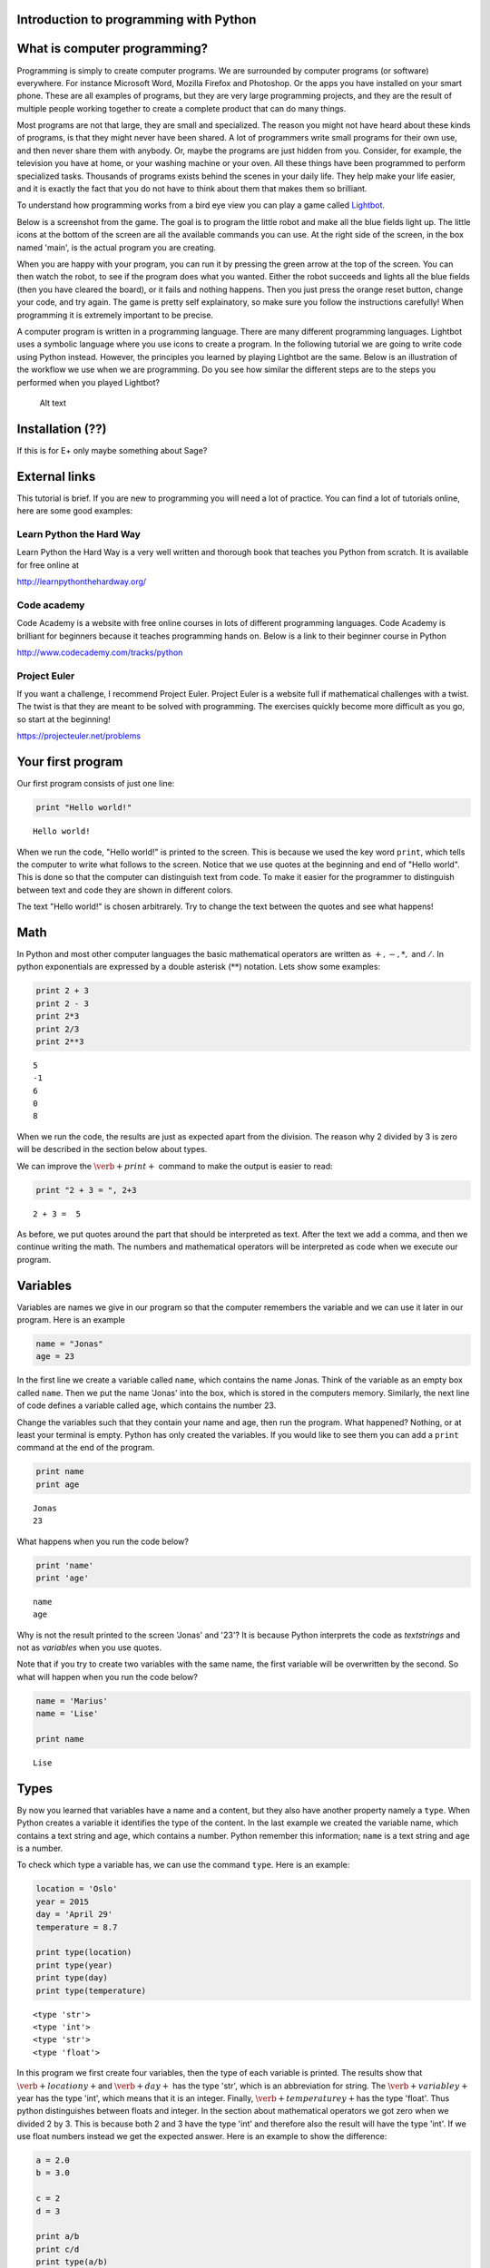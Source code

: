 
Introduction to programming with Python
=======================================

What is computer programming?
=============================

Programming is simply to create computer programs. We are surrounded by
computer programs (or software) everywhere. For instance Microsoft Word,
Mozilla Firefox and Photoshop. Or the apps you have installed on your
smart phone. These are all examples of programs, but they are very large
programming projects, and they are the result of multiple people working
together to create a complete product that can do many things.

Most programs are not that large, they are small and specialized. The
reason you might not have heard about these kinds of programs, is that
they might never have been shared. A lot of programmers write small
programs for their own use, and then never share them with anybody. Or,
maybe the programs are just hidden from you. Consider, for example, the
television you have at home, or your washing machine or your oven. All
these things have been programmed to perform specialized tasks.
Thousands of programs exists behind the scenes in your daily life. They
help make your life easier, and it is exactly the fact that you do not
have to think about them that makes them so brilliant.

To understand how programming works from a bird eye view you can play a
game called `Lightbot <http://lightbot.com/hocflash.html>`__.

Below is a screenshot from the game. The goal is to program the little
robot and make all the blue fields light up. The little icons at the
bottom of the screen are all the available commands you can use. At the
right side of the screen, in the box named 'main', is the actual program
you are creating.

When you are happy with your program, you can run it by pressing the
green arrow at the top of the screen. You can then watch the robot, to
see if the program does what you wanted. Either the robot succeeds and
lights all the blue fields (then you have cleared the board), or it
fails and nothing happens. Then you just press the orange reset button,
change your code, and try again. The game is pretty self explainatory,
so make sure you follow the instructions carefully! When programming it
is extremely important to be precise.

A computer program is written in a programming language. There are many
different programming languages. Lightbot uses a symbolic language where
you use icons to create a program. In the following tutorial we are
going to write code using Python instead. However, the principles you
learned by playing Lightbot are the same. Below is an illustration of
the workflow we use when we are programming. Do you see how similar the
different steps are to the steps you performed when you played Lightbot?

.. figure:: programmering_en.svg
   :alt: Alt text

   Alt text

Installation (??)
=================

If this is for E+ only maybe something about Sage?

External links
==============

This tutorial is brief. If you are new to programming you will need a
lot of practice. You can find a lot of tutorials online, here are some
good examples:

Learn Python the Hard Way
-------------------------

Learn Python the Hard Way is a very well written and thorough book that
teaches you Python from scratch. It is available for free online at

http://learnpythonthehardway.org/

Code academy
------------

Code Academy is a website with free online courses in lots of different
programming languages. Code Academy is brilliant for beginners because
it teaches programming hands on. Below is a link to their beginner
course in Python

http://www.codecademy.com/tracks/python

Project Euler
-------------

If you want a challenge, I recommend Project Euler. Project Euler is a
website full if mathematical challenges with a twist. The twist is that
they are meant to be solved with programming. The exercises quickly
become more difficult as you go, so start at the beginning!

https://projecteuler.net/problems

Your first program
==================

Our first program consists of just one line:

.. code:: python

    print "Hello world!"

.. parsed-literal::

    Hello world!
    

When we run the code, "Hello world!" is printed to the screen. This is
because we used the key word :math:`\texttt{print}`, which tells the
computer to write what follows to the screen. Notice that we use quotes
at the beginning and end of "Hello world". This is done so that the
computer can distinguish text from code. To make it easier for the
programmer to distinguish between text and code they are shown in
different colors.

The text "Hello world!" is chosen arbitrarely. Try to change the text
between the quotes and see what happens!

Math
====

In Python and most other computer languages the basic mathematical
operators are written as :math:`+, -, *,` and :math:`/`. In python
exponentials are expressed by a double asterisk (:math:`*`\ :math:`*`)
notation. Lets show some examples:

.. code:: python

    print 2 + 3
    print 2 - 3
    print 2*3
    print 2/3
    print 2**3

.. parsed-literal::

    5
    -1
    6
    0
    8
    

When we run the code, the results are just as expected apart from the
division. The reason why 2 divided by 3 is zero will be described in the
section below about types.

We can improve the :math:`\verb+print+` command to make the output is
easier to read:

.. code:: python

    print "2 + 3 = ", 2+3

.. parsed-literal::

    2 + 3 =  5
    

As before, we put quotes around the part that should be interpreted as
text. After the text we add a comma, and then we continue writing the
math. The numbers and mathematical operators will be interpreted as code
when we execute our program.

Variables
=========

Variables are names we give in our program so that the computer
remembers the variable and we can use it later in our program. Here is
an example

.. code:: python

    name = "Jonas"
    age = 23
In the first line we create a variable called :math:`\texttt{name}`,
which contains the name Jonas. Think of the variable as an empty box
called :math:`\texttt{name}`. Then we put the name 'Jonas' into the box,
which is stored in the computers memory. Similarly, the next line of
code defines a variable called :math:`\texttt{age}`, which contains the
number 23.

Change the variables such that they contain your name and age, then run
the program. What happened? Nothing, or at least your terminal is empty.
Python has only created the variables. If you would like to see them you
can add a :math:`\texttt{print}` command at the end of the program.

.. code:: python

    print name
    print age

.. parsed-literal::

    Jonas
    23
    

What happens when you run the code below?

.. code:: python

    print 'name'
    print 'age'

.. parsed-literal::

    name
    age
    

Why is not the result printed to the screen 'Jonas' and '23'? It is
because Python interprets the code as *textstrings* and not as
*variables* when you use quotes.

Note that if you try to create two variables with the same name, the
first variable will be overwritten by the second. So what will happen
when you run the code below?

.. code:: python

    name = 'Marius'
    name = 'Lise'
    
    print name

.. parsed-literal::

    Lise
    

Types
=====

By now you learned that variables have a name and a content, but they
also have another property namely a :math:`\texttt{type}`. When Python
creates a variable it identifies the type of the content. In the last
example we created the variable name, which contains a text string and
age, which contains a number. Python remember this information;
:math:`\texttt{name}` is a text string and :math:`\texttt{age}` is a
number.

To check which type a variable has, we can use the command
:math:`\texttt{type}`. Here is an example:

.. code:: python

    location = 'Oslo'
    year = 2015
    day = 'April 29'
    temperature = 8.7
    
    print type(location)
    print type(year)
    print type(day)
    print type(temperature)

.. parsed-literal::

    <type 'str'>
    <type 'int'>
    <type 'str'>
    <type 'float'>
    

In this program we first create four variables, then the type of each
variable is printed. The results show that :math:`\verb+locationy+`\ and
:math:`\verb+day+` has the type 'str', which is an abbreviation for
string. The :math:`\verb+variabley+`\ year has the type 'int', which
means that it is an integer. Finally, :math:`\verb+temperaturey+`\ has
the type 'float'. Thus python distinguishes between floats and integer.
In the section about mathematical operators we got zero when we divided
2 by 3. This is because both 2 and 3 have the type 'int' and therefore
also the result will have the type 'int'. If we use float numbers
instead we get the expected answer. Here is an example to show the
difference:

.. code:: python

    a = 2.0
    b = 3.0
    
    c = 2
    d = 3
    
    print a/b
    print c/d
    print type(a/b)
    print type(c/d)
    print type(b/c)

.. parsed-literal::

    0.666666666667
    0
    <type 'float'>
    <type 'int'>
    <type 'float'>
    

In the last line we divide a float by an integer. Note that the result
has the type :math:`\mathit{float}`.

Lists
=====

Until now you have learned that variables has a name, a content, and a
type. Now it is time to introduce a different type of variables:
*lists*. What if we want our program to remember the names of all the
students in a class. We can create one variable for each student, or we
can create one variable containing all the students. The latter is
called a list and here is an example:

.. code:: python

    students = ['Jake', 'John', 'Mary', 'Lucy', 'Alexander']
Here we have used square brackets to define a list, and within the
brackets we have written 5 names separated by a comma. Furthermore,
every name is defined as a string. When you have defined a list you can
print it and check the type:

.. code:: python

    print students
    print type(students)

.. parsed-literal::

    ['Jake', 'John', 'Mary', 'Lucy', 'Alexander']
    <type 'list'>
    

You can also check how many elements there is in your list by typing

.. code:: python

    print len(students)

.. parsed-literal::

    5
    

The list :math:`\texttt{students}` contained text, but in general the
elements in a list can be of any type. Here is a list with numbers:

.. code:: python

    some_numbers = [2, 5.0, 6, 8, 200, 436]
And here we have a mixture of strings and numbers

.. code:: python

    mixed_list = ["some text", 2, 2.3, 9, "more text"]
You can even put a list inside another list

.. code:: python

    lists_in_lists = [[0,1,2], ["Mary", "Lucy", "Jake"]]
After we have defined a list such as students

.. code:: python

    students = ['Jake', 'John', 'Mary', 'Lucy', 'Alexander']
we can access the elements in the list through the index of every
element:

.. code:: python

    print students[0]
    print students[3]

.. parsed-literal::

    Jake
    Lucy
    

Here :math:`\texttt{students[0]}` means the first element in the list,
which is 'Jake', while :math:`\texttt{students[3]}` is the 4th element
in the list, which is 'Lucy'. Note that Python starts counting at zero!
This might seem strange, but it is just a definition we have to get used
to.

If we want to, we can also change the elements within the list. If it
turns out that we made a mistake and 'Alexander' should be 'Alex', we
can overwrite the 5th element in the list as follows

.. code:: python

    students[4] = 'Alex'
    print students

.. parsed-literal::

    ['Jake', 'John', 'Mary', 'Lucy', 'Alex']
    

When we print the list we see that the last element has changed, just as
we wanted.

It is also possible to add elements to the list. For instance if we
forgot one of the students in the class, you can add her by typing

.. code:: python

    students.append('Karen')
    print students

.. parsed-literal::

    ['Jake', 'John', 'Mary', 'Lucy', 'Alex', 'Karen']
    

When we add items to a list they always appear at the end.

In some cases it makes sense to create an empty list and then add
elements afterwards. Here is a list that is initially empty and then
filled with numbers

.. code:: python

    growing_list = []
    growing_list.append(1)
    growing_list.append(2)
    growing_list.append(3)
    print growing_list

.. parsed-literal::

    [1, 2, 3]
    

Error messages
==============

Now that you have written some Python code for the first time, it is
possible you have encountered some errors. If not, you will probably see
some errors soon. So let us look at some error messages and try to
interpret them. When you are programming, you will do lots of mistakes,
and it is important to be able to understand what went wrong.
Interpreting your error messages might be the best way to become good at
programming.

As an example, let us write a print command with an error on purpose.

.. code:: python

    prnt "Hello, World!"

::


      File "<ipython-input-2-ee0577b4928c>", line 1
        prnt "Hello, World!"
                           ^
    SyntaxError: invalid syntax
    


As you can see, you got an error message. The last line of the message
is always the most important line, and in this case it says
:math:`\verb+SyntaxError: invalid syntax+`. This means that the error we
made is a syntax error, which means that Python did not understand what
we wrote. We have written something that does not make sense. In this
example the :math:`\verb+print+` command has a spelling error and Python
does not recognize it.

at the first line, Python attempts to let us know where the error is. It
says 'line 1' at the top, which means the error is at line 1 in our
program. In the example this is obvious, but in a program with several
hundred lines, it is definitely useful to know which line has an error.

Let us try another error

.. code:: python

    location = "Oslo"
    print place

::


    ---------------------------------------------------------------------------

    NameError                                 Traceback (most recent call last)

    <ipython-input-3-ce2268faccfb> in <module>()
          1 location = "Oslo"
    ----> 2 print place
    

    NameError: name 'place' is not defined


You did not get a syntax error this time, because Python understands
what you want to say, and you have written correct Python code. Now you
get a :math:`\verb+NameError+` instead. You get a
:math:`\verb+NameError+` because you first declare the variable
:math:`\verb+location+`, and then you attempt to print the variable
:math:`\verb+place+`. But there is no variable named
:math:`\verb+place+`, and so you get a name error – the program attempts
to use a variable that does not exist.

Let us look at one last error

.. code:: python

    students = ["John", "Jake", "Mary", "Marcus"]
    print students[4]

::


    ---------------------------------------------------------------------------

    IndexError                                Traceback (most recent call last)

    <ipython-input-4-da48a51fda53> in <module>()
          1 students = ["John", "Jake", "Mary", "Marcus"]
    ----> 2 print students[4]
    

    IndexError: list index out of range


We got an :math:`\verb+IndexError+`, and it says 'list index out of
range'. The goal of the print command is to print the fourth name in the
list, Marcus. But, we have forgotten that Python starts to count on 0,
so Marcus has the index 3!. This means that we have attempted to access
a part of the list which does not exist, and therefore we get an 'index
out of range' error.

More about printing
===================

So far you have seen how to print both text strings and variables. Now,
we will look at how to combine them. Consider the following program

.. code:: python

    name = "Silje"
    print "Hello", name, "! How are you today?"

.. parsed-literal::

    Hello Silje ! How are you today?
    

In this example we use the print command to print 3 tings consecutively.
Observe that everything we print appears on the same line. This is
because they all belong to the same print command.

If you look closer at the output, you can see that Python have created a
space between each of the things we print. It looks a bit odd that there
is a space between 'Silje' and '!', so let us use another way to combine
a message with a variable.

.. code:: python

    name = "Silje"
    print "Hello %s! How are you today?" % name

.. parsed-literal::

    Hello Silje! How are you today?
    

Now we got the output to look like we wanted! But what exactly is
happening here? We can tell that we want to print a string, but inside
the string it says :math:`\verb+%s+`. When we write :math:`\verb+%s+`
inside a string, we create sort of a 'hole' in the string, which we can
later fill with a variable. We write :math:`\verb+% name+` behind the
string because name is the variable that we want to fill the hole with.
We write :math:`\verb+%s+` because s is short for string, and the
variable we fill with is a string. We can create as many 'holes' in a
string as we want, and we can even use other variables of other types to
fill them.

.. code:: python

    name = "Silje"
    age = 18
    location = "Drammen"
    
    print "My name is %s, I am %i years old and I was born in %s." % (name, age, location)

.. parsed-literal::

    My name is Silje, I am 18 years old and I was born in Drammen.
    

In this example, there are three 'holes' in the message. Two strings,
marked with :math:`\verb+%s+`, and one integer, marked with
:math:`\verb+%i+`. Behind the string we have listed the variables we
want to include in the message. Notice that we have wrapped the
variables in parentheses, and we list them in the order we want them to
appear.

Programs that interacts with the user
=====================================

So far we have created programs that just do something simple and then
terminates by themself. But most programs you know from real life are
created to interact with the user in some way. So, let us ask the user a
series of questions. We can do this with the command
:math:`\verb+raw_input+`. Here is an example:

.. code:: python

    weather = raw_input('Hi! How is the weather today?')
    print "The weather seems to be %s today!" % weather

.. parsed-literal::

    Hi! How is the weather today?good
    The weather seems to be good today!
    

When Python executes this line, the question inside the parentheses is
printed to the terminal, and then the program waits for the person who
ran the program to give an answer.

Try to give the program an answer and press enter to continue the
program. Your answer is stored in the variable :math:`\verb+weather+`.
After you have pushed enter, the program continues. In this case, it
prints a message that includes your answer.

Structuring your code
=====================

One thing to remember when you are coding, is that you should structure
your code to make it as organized as possible. Everything you write
should be easy to read for other people. Code is meant to be understood
by computers, but it is also important that humans understand what the
code does. This is a popular quote among programmers:

    Programs must be written for people to read, and only incidentally
    for machines to execute.

Even if you are certain that you will never share your code with anyone,
you should try to make it understandable and organized. One reason is
that you make it easier for yourself to find and fix bugs in your code.
Another reason is that it becomes a lot easier to go back to your code
later to make changes or to add more features.

So it is a good idea to structure your code and make it easy to read,
but how do you do that? Let us take a look.

Comments
--------

The first thing you can to is to write comments in your code. Comments
are parts of your program that Python does not interpret as code, and
that does not affect your program in any way. The only thing comments
do, is to explain to the reader what is happening. You can use the
**#**-symbol to write comments. Everything on the line behind a # will
be interpreted as a comment. Let us explore some examples

.. code:: python

    # Ask the user for his or her name
    name = raw_input("Hi there, what's your name?")
    
    # Greet the user with a nice message
    print "Nice to meet you %s, I hope you have a great day!" % name

.. parsed-literal::

    Hi there, what's your name?test 
    Nice to meet you test , I hope you have a great day!
    

When you run this program, it does exactly the same as it would have
done without any comments, but the comments helps the reader understand
what is happening.

Another usual place to put comments, is at the beginning of a function
to explain what the function does.

.. code:: python

    def Fahrenheit2Celsius(F):
    	# Converts a temperature from degrees Fahrenheit to degrees Celsius
    	C = (5./9)*(F - 32)
    	return C
If you want a comment to take up multiple lines, you can wrap it in
triple quotation marks ("""). A good use of this is at the beginning of
your program, to explain what your program does.

.. code:: python

    """This is a comment 
    that covers 
    three lines in total"""



.. parsed-literal::

    'This is a comment \nthat covers \nthree lines in total'



Whitespace
==========

Another important part of a programs structure, is what we call
whitespace. Whitespace is simply explained everything we can see, which
means spaces, indentation and empty lines. There are some places inside
the code where you can add extra space, and some places you cant. If you
learn where it is okay to add some 'empty space', your program will look
nicer and more readable.

You can for example always add empty lines in a program. Python ignores
empty lines. By creating some space for your program to 'breathe', you
make your code a lot more readable. Consider the following programs:

.. code:: python

    from math import sqrt
    number=raw_input("Please give me a number!")
    root=sqrt(float(number))
    print "The square root of your number is %d" % root

.. parsed-literal::

    Please give me a number!9
    The square root of your number is 3
    

.. code:: python

    from math import sqrt
    
    number = raw_input("Please give me a number!")
    root = sqrt(float(number))
    
    print "The square root of your number is %d" % root

.. parsed-literal::

    Please give me a number!8
    The square root of your number is 2
    

These two programs use exactly the same code, I have just added some
extra spaces and empty lines to the same program. At least for me, the
second program is a lot easier to read and understand than the first.
For programs with several hundred lines of code, a bit of space like
this can make a huge difference in readability.

Random
======

A lot of computer programs have random elements built in. Games are a
good example, but randomness is also important for computer security and
is often used in scientific simulations. You will now learn how to
create random events in your program.

We will use the Python library :math:`\verb+random+` to get the
functions we need. You can import simple functions from the library with
import. So if you, for example, want to use the function
:math:`\verb+randint+` (we will look at exactly what
:math:`\verb+randint+` does in a moment) from the library
:math:`\verb+random+`, you can write

.. code:: python

    from random import randint
If you plan to use a lot of different functions from a library, you can
instead write

.. code:: python

    from random import *
The star means that we import all functions from a library.

Rolling dice
============

Let us see what the function :math:`\verb+randint+` actually does. The
name is short for random integer, and it returns exactly that, a random
integer. The function takes two arguments, :math:`a` and :math:`b` (they
are both integers), and returns an integer between :math:`a` and
:math:`b` (including :math:`a` and :math:`b`). Here is a simple program
that rolls a common six sided die

.. code:: python

    from random import randint
    
    # Rolling a die
    result = randint(1,6)
    print result

.. parsed-literal::

    4
    

When the program runs, :math:`\verb+randint+` returns a number between 1
and 6, and we print the result. If you run the program multiple times,
you will see that the result is random each time.

We can, of course, give different arguments to :math:`\verb+randint+` to
simulate lots of different 'dice'

.. code:: python

    from random import randint
    
    # 20-sided die
    print randint(1,20)
    
    # Coin-flip
    print randint(0,1)
    
    # Two six-sided dice
    print randint(1,6) + randint(1,6)

.. parsed-literal::

    5
    0
    5
    

In this program, we use :math:`\verb+randint+` in three different ways.

Some other functions from random are created to be used with lists.
Shuffle, for example, shuffles the elements in a list.

.. code:: python

    from random import shuffle
    
    numbers = [1, 2, 3, 4, 5]
    shuffle(numbers)
    
    print numbers

.. parsed-literal::

    [5, 2, 4, 1, 3]
    

The function :math:`\verb+choice+` draws a random element from a list.
As an example we can use :math:`\verb+choice+` to simulate a lottery.

.. code:: python

    from random import choice
    
    students = ["Lisa", "Marcus", "Jake", "Mary", "Molly", "Blake", "Kane"]
    winner = choice(students)
    
    print winner

.. parsed-literal::

    Jake
    

Example: deck of cards.
=======================

Let us look at how we can use lists and shuffle to create a deck of
cards, and then manipulate and use the deck. Let us represent each card
in a deck of cards by a string of two letters, where the first letter is
the suit and the second is the symbol. For example six of spade becomes
's6' and queen of clubs becomes 'cQ'.

.. code:: python

    from random import shuffle
    
    # Define our complete deck of cards
    deck=[
    's1', 'c1', 'd1', 'h1', 's2', 'c2', 'd2', 'h2', 's3', 'c3', 'd3', 'h3', 's4',
    'c4', 'd4', 'h4', 's5', 'c5', 'd5', 'h5', 's6', 'c6', 'd6', 'h6', 's7', 'c7',
    'd7', 'h7', 's8', 'c8', 'd8', 'h8', 's9', 'c9', 'd9', 'h9', 'sT', 'cT', 'dT', 
    'hT', 'sJ', 'cJ', 'dJ', 'hJ', 'sQ', 'cQ', 'dQ', 'hQ', 'sK', 'cK', 'dK', 'hK']
    
    # Randomize the order of the cards
    shuffle(deck)
    print deck

.. parsed-literal::

    ['s2', 'hT', 'sJ', 's7', 's6', 'c4', 'h8', 'c9', 'dT', 'dQ', 'h2', 'h1', 'd9', 's1', 'cQ', 'c1', 'd6', 'd2', 'sK', 'hJ', 'c2', 'dK', 'h4', 'c8', 'sT', 's3', 'cT', 'c6', 's4', 's8', 'd1', 'h7', 'cK', 'd4', 'd3', 's9', 's5', 'h9', 'd5', 'sQ', 'cJ', 'd8', 'c5', 'dJ', 'd7', 'h3', 'hQ', 'hK', 'h6', 'h5', 'c3', 'c7']
    

By processing this list, we can shuffle the cards, add cards, distribute
cards to players, etc. This means that we have taken the first step
towards creating a card game!

Here we had to write out the entire deck manually, but soon we will look
at commands that makes it possible to save some work and have the deck
generate it self.

Let me show you some quick ways to manipulate the deck. If you have a
list, you can use :math:`\verb+.pop()+` to remove the last element in
the list. This represents drawing a card from the deck.

.. code:: python

    print len(deck)
    print deck.pop()
    print len(deck)

.. parsed-literal::

    52
    c7
    51
    

To begin with, the variable deck contains all 52 cards in a random
order. Then we draw the last card, print it to the screen and observe
that we now have only 51 cards. This is because :math:`\verb+pop+`
actually removes the card from the list, just like when you draw a card
from a deck. Let us draw a hand of 5 cards. We will use another list to
represent the hand.

.. code:: python

    # Make an empty list for our hand, so we have somewhere to put our cards
    hand = []
    
    # Draw 5 cards from the deck and put them into our hand
    hand.append(deck.pop())
    hand.append(deck.pop())
    hand.append(deck.pop())
    hand.append(deck.pop())
    hand.append(deck.pop())
    
    # Look at our hand
    print hand

.. parsed-literal::

    ['d5', 'hJ', 'c6', 'sK', 'sJ']
    

Again, there are several ways to make this code better and more elegant,
but this shows how we can begin to create a game from scratch on the
computer.

For Loops
=========

A loop is a piece of code which repeat itself. If we want our program to
perform the same task many times in a row we need a loop. There are to
types of loops, namely :math:`\texttt{for}`-loops and
:math:`\texttt{while}`-loops. To begin with, we are only considering
:math:`\texttt{for}`-loops.

A for-loop repeats a piece of code for every element in a list. Again we
use the list with students. Now we want to print the names and how many
characters each name has:

.. code:: python

    students = ["Mary", "James", "Siri" , "Alexander", "Elizabeth"]
    
    for name in students:
        print "The name", name, "has", len(name), "characters" 

.. parsed-literal::

    The name Mary has 4 characters
    The name James has 5 characters
    The name Siri has 4 characters
    The name Alexander has 9 characters
    The name Elizabeth has 9 characters
    

The code is executed for every name in the list, i.e., since the list
has 5 elements the code is exectuted 5 times.

.. figure:: figs\for_loop.svg
   :alt: for loop diagram

   for loop diagram

The first line :math:`\texttt{for name in students:}` creates a loop
over all elements in the list :math:`\texttt{students}`. In each pass of
the loop, the variable :math:`\texttt{name}` refers to an element in the
list, starting with :math:`\texttt{students[0]}`, proceeding with
:math:`\texttt{students[1]}`, :math:`\texttt{students[2]}`, and so on
until we reach the last element in the list.

The :math:`\texttt{for}` loop specification ends with a colon, and after
the colon comes a block of statements that does something useful with
current element. Note that the block must be intended, this is an
important feature in Python. This might be difficult to remember, but
you will get used to it.

Here is antother example where we are adding the number from 1 to 10:

.. code:: python

    s = 0
    for i in [1,2,3,4,5,6,7,8,9,10]:
        s += i
    
    print s

.. parsed-literal::

    55
    

If we want to loop over the numbers 1 to 1000 instead it will take long
to write down the list of numbers. Fortunately, there is a function
called :math:`\texttt{range}` in Python, which can do this job for you.
Range takes two arguments (:math:`\texttt{range(start, stop)}`) and
returns a list of numbers (integers) from start to stop. Here is to
examples:

.. code:: python

    print range(1, 10)
    print range(2,8)

.. parsed-literal::

    [1, 2, 3, 4, 5, 6, 7, 8, 9]
    [2, 3, 4, 5, 6, 7]
    

Note that the last number is not included! We may also add a third
argument, this argument tells us how large the step between the numbers
should be. Here is a few examples:

.. code:: python

    print range(1, 10, 1)
    print range(1, 10, 2)
    print range(1, 10, 3)

.. parsed-literal::

    [1, 2, 3, 4, 5, 6, 7, 8, 9]
    [1, 3, 5, 7, 9]
    [1, 4, 7]
    

:math:`\texttt{range}` is very useful in our :math:`\texttt{for}` loop

.. code:: python

    s = 0
    for i in range(1, 1000,1):
        s += i
    print s

.. parsed-literal::

    499500
    

If/Else
=======

Sometimes you want your program to do different things based on a
*condition*. For example, what if we want to print out a special message
if a number equals 0. To do this, we need something known as an
:math:`\verb+if+` test. Let us look at an example:

.. code:: python

    number = 1
    
    if number == 0:
    	print "The number equals zero!"
    else:
    	print "The number does not equal zero!"
Try to change the number to 0, and see if the message you get changes.

Notice that we use double equal signs, ':math:`\verb+==+`\ '. this is
because we already use a single ':math:`\verb+=+`\ ' to assign
variables, so :math:`\verb+number = 0+` assigns the value 0 to the
variable :math:`\verb+number+`.

As you can tell the basic structure of an if/else test is as follows:

.. code:: python

    if condition:
    	do some things
    else:
    	do some other things
You do not always need an :math:`\verb+else+` block, maybe you just want
to write a message if the number equals 0, and do nothing otherwise.

.. code:: python

    if number == 0:
    	print "The number equals zero!"
You can use if tests to check other things than equality. Some other
useful operators are greater-than (:math:`\verb+>+`), less-than
(:math:`\verb+<+`), greater-than-equal (:math:`\verb+>=+`), and
less-than-equal (:math:`\verb+<=+`). To see if something is
:math:`\verb+True+` or :math:`\verb+False+`, you can simply print the
condition to the screen

.. figure:: figs\if_else.svg
   :alt: if else diagrams

   if else diagrams

.. code:: python

    print 7 > 5
    print 7 >= 7
    print 7 < 5
    print 7 <= 5

.. parsed-literal::

    True
    True
    False
    False
    

Play around, try various combinations, and guess the result!

You can add more conditions with the :math:`\verb+elif+` command

.. code:: python

    number = -1
    if number == 0:
    	print "The number equals zero!"
    elif number > 0:
    	print "The number is positive"
    else:
    	print "The number is negative"

.. parsed-literal::

    The number is negative
    

:math:`\verb+elif+` is short for *else if* and you can have as many
:math:`\verb+elif+` blocks as you want between the :math:`\verb+if+`
block and the :math:`\verb+else+` block. Try to run the above program
with different values for :math:`\verb+number+` and see which messages
you get.

While loops
===========

A :math:`\verb+while+` loop is similar to an :math:`\verb+if+` test
because it also checks a condition. The difference between the two is
that a :math:`\verb+while+` loop will repeat everything in the block
over and over again as long as the condition remains true

.. figure:: figs\while_loop.svg
   :alt: while loop

   while loop

Let us look at an example that shows the difference between
:math:`\verb+if+` and :math:`\verb+while+`. We will create a tiny game
where you roll a die. If you get six, you win. If not, you loose. First
we will create this game with an :math:`\verb+if+` test

.. code:: python

    from random import randint
    
    # Roll a die
    result = randint(1,6)
    if result != 6:
    	print "You rolled a %i, no prize for you this time." % result
    else:
    	print "You rolled a six! Great job!"

.. parsed-literal::

    You rolled a 2, no prize for you this time.
    

When the program runs, we draw a random number between 1 and 6. Then, we
use an :math:`\verb+if+` test to react to the result. If the result is
between 1 and 5, we print the message inside the :math:`\verb+if+`
block. And if the result is 6, we print the message in the
:math:`\verb+else+` block. Each time the program runs, a new random
result will be drawn, but no matter what happens, the die will only be
rolled once, and only one message will print to the screen.

Now, let us create the game with a :math:`\verb+while+`-loop instead.

.. code:: python

    from random import randint
    
    # Roll a die
    result = randint(1,6)
    
    while result != 6:
    	print "You rolled a %i, no prize for you this time." % result
    	result = randint(1,6)
    
    print "You rolled a six! Great job!"

.. parsed-literal::

    You rolled a 3, no prize for you this time.
    You rolled a 3, no prize for you this time.
    You rolled a six! Great job!
    

When this program runs, a random number is drawn, just like before. But
if the number is 6, then the condition :math:`\verb+result != 6+` is
false. This means that we skip all the code inside the loop. Then the
program jumps straight to the last line in the code, which prints out
the success message.

If we instead roll between 1 and 5, then the condition is true. This
means that the code inside the loop will run and print the loser message
before *rolling the die again*. After the code inside the loop has run,
the condition is checked again. If we now rolled between 1 and 5, then
the condition is true again and the loop runs one more time. This
continues until we finally roll a 6 and win. Here is one result I got
from running the program.

.. math::

   \texttt{ You rolled a 1, no prize for you this time. } \\
   \texttt{ You rolled a 4, no prize for you this time. } \\
   \texttt{ You rolled a 5, no prize for you this time. } \\
   \texttt{ You rolled a 5, no prize for you this time. } \\
   \texttt{ You rolled a six! Great job! }

As you can see, I first rolled 1, then 4, then 5, then 5 again and
finally 6. Observe that with the :math:`\verb+while+` test we do not
know how many times we will roll the die, but with the :math:`\verb+if+`
test we rolled the die just once every time.

Let us take a look at another example. This time we will find the number
of times we have to double a number before it becomes greater that 1
million

.. code:: python

    i = 0 # number of doublings
    n = 1 
    
    while n < 1000000:
    	i = i + 1
    	n = n*2
    	print "After %i doublings, the number is: %i" % (i, n)

.. parsed-literal::

    After 1 doublings, the number is: 2
    After 2 doublings, the number is: 4
    After 3 doublings, the number is: 8
    After 4 doublings, the number is: 16
    After 5 doublings, the number is: 32
    After 6 doublings, the number is: 64
    After 7 doublings, the number is: 128
    After 8 doublings, the number is: 256
    After 9 doublings, the number is: 512
    After 10 doublings, the number is: 1024
    After 11 doublings, the number is: 2048
    After 12 doublings, the number is: 4096
    After 13 doublings, the number is: 8192
    After 14 doublings, the number is: 16384
    After 15 doublings, the number is: 32768
    After 16 doublings, the number is: 65536
    After 17 doublings, the number is: 131072
    After 18 doublings, the number is: 262144
    After 19 doublings, the number is: 524288
    After 20 doublings, the number is: 1048576
    

The while loop runs until the number :math:`n` becomes greater than 1
million, and n doubles with each iteration. At the same time, we
increase :math:`\verb+i+` by one at every iteration of the loop, which
allows us to print to the screen how many times the loop has repeated.

Infinite loops
==============

with a :math:`\verb+while+` loop it is simple to create an infinite
loop. Consider the following example **(Do not run this)**

.. code:: python

    from random import randint
    
    result = randint(1,6)
    
    while result != 6:
    	print result
The idea is that we roll a die until we get 6. The problem is that we
forgot to re-roll the die inside the loop! If you run this program like
this, and you roll for example 3, then the program will keep printing
the result over and over again for ever. Because the die is never
re-rolled, the condition will always be true and the program will never
escape the loop.

If you create a program like this by accident and run it, you have to
terminate it your self. Exactly how you do that depends on which
platform and which tools you use, but it is often quite cumbersome. So
be careful and try not to create infinite loops!

Functions
=========

You may be used to the word 'functions' from mathematics. We will now
examine how we can define a function in python. In programming, the
concept of functions is somewhat broader than in mathematics, but we
will soon see that they have a lot in common.

The simplest way to think about a function is to look at it like a
machine that takes some input, like a number, and returns some output
based on the input.

.. figure:: figs\function_blackbox.svg
   :alt: function blackbox

   function blackbox

If we for example consider the following mathematical function:

.. math:: f(x) = x^2 + 3x + 1.

Then for each value of :math:`x` (the input),  we can find the resulting
value of :math:`f(x)` (the output). So you can view the function
:math:`f`  as a rule, or a machine, that processes a number given by us.
We can define this function with python like this:

.. code:: python

    def f(x):
        return x**2 + 3*x + 1    
:math:`\verb+def+` and :math:`\verb+return+` are python commands, which
we will explain in more detail soon. Let us define a function with the
name :math:`f` that takes a number :math:`x` and returns the number
:math:`f(x)`. We can now use the function (also known as 'calling' or
'invoking' the function) like this:

.. code:: python

    print f(2)
    print f(3.5)
    print f(-1) + f(1)

.. parsed-literal::

    11
    23.75
    4
    

As soon as we have defined a function in python, it stays in the memory
until the program terminates. This means that after we have defined a
function, we can use it as many times as we want. The functions we
define are actually just like a new type of variable.

A function in python does not need to be mathematical. We can for
example create a function like this:

.. code:: python

    def greet(name):
        print "Hello " + name + "!"
This function takes a name as input, that is, a string, and prints a
greeting as output. We can call it like this

.. code:: python

    greet("Lucy")

.. parsed-literal::

    Hello Lucy!
    

Notice that this function didn’t use the command :math:`\verb+return+`,
and when we invoked the function we did not write :math:`\verb+print+`
before the function call. This is because the function itself prints, we
defined it to do so. It may be difficult to understand this difference,
so let us look at some more examples.

We define two functions, :math:`f1` and :math:`f2`. We want both of them
to take a number :math:`x` as input, and calculate :math:`2x` (the
double of :math:`x`). The difference is that we want :math:`f1` to
return the result, but we want :math:`f2` to print the result to the
screen. So the code is:

.. code:: python

    def f1(x):
        return 2*x
    
    def f2(x):
        print 2*x
Let us now try to call :math:`f1` and :math:`f2` in different ways and
attempt to understand exactly what is happening. First we write

.. code:: python

    f1(2)



.. parsed-literal::

    4



This doesn't result in an error message, so it seems okay, but there is
no printout. In fact, nothing happens at all! The reason for this is
that when we call :math:`f1` with :math:`2` as input, the function
calculates :math:`2*2 = 4` and returns this value, but we don't do
anything with the value. And so, nothing happens. We could for example
do this instead:

.. code:: python

    a = f1(2)
    print a

.. parsed-literal::

    4
    

Here we store the returned value in a variable :math:`a`, and then we
print :math:`a`. Now we get the result, :math:`4`, printed to the
screen. Great!

Let us now try to write

.. code:: python

    f2(3)

.. parsed-literal::

    6
    

This works perfectly fine, we get the result, directly to the screen. So
far so good! This is because we call the function :math:`f2`, and
:math:`f2` prints the number on the screen. But if we instead try to
store the result in a variable like so

.. code:: python

    a = f2(3)
    print a

.. parsed-literal::

    6
    None
    

we get a slightly cryptic result.

To understand what is happing, we first have to interpret the line
:math:`\verb!a = f2(3)!`. As we have learned before, a line like this
means that we calculate the right side and store it in the variable
:math:`a`. But the right side calls f2 with the number
:math:`\verb+x = 3+`, and :math:`f2` does as we defined, and prints the
result :math:`\verb+2*x = 6+` directly to the screen. Now :math:`f2` is
done, but it didn't return any value! So when :math:`a` is defined as
the result, :math:`a` gets the value 'nothing', or :math:`\verb+None+`
which is what 'nothing' is called in python.

Hopefully, you now have some idea what it means that a function returns
a value with the :math:`\verb+return+` command. Do not panic if you find
all this a bit confusing. Remember, comprehension develops with time
when programming, and you will understand it better after you try for
yourself!

Functions with multiple variables
=================================

Now that you know how to define functions with one variable, it is super
simple to define functions with multiple variables. We can create the
following function

.. math:: f(x,y) = 2x^2 + xy + 3,

like so

.. code:: python

    def f(x,y):
        return 2*x**2 + x*y + 3
    
    print f(3,4)

.. parsed-literal::

    33
    

We can even create functions with no arguments at all. This type of
functions is perhaps more useful when you are programming then when you
are doing mathematics. Consider this function

.. code:: python

    def greet():
        print "Hey there! I hope you have a great day!"
Observe that when we invoke a function like this, we still have to use
parentheses like so

.. code:: python

    greet()

.. parsed-literal::

    Hey there! I hope you have a great day!
    

Another thing worth noticing is that many of the commands we have used
in python so far are defined exactly like we just saw.
:math:`\verb+range+` for example, is a function that we call when we
need to use it. When we write :math:`\verb+range(1,10,2)+`, we call a
function with three arguments.

Arrays
======

Soon we will start to look at plotting in Python. But before we do, we
should first introduce *arrays*. Arrays are a type of list that is
especially useful for mathematics. Unlike lists, which may contain
different types of elements, arrays may only contain numbers. Lists can
also add or remove elements, while arrays always have a fixed size. If
we create an array with a thousand numbers, it will always contain a
thousand numbers. We can, however, change what those numbers are.

Now we will show the two most common ways of creating arrays. First, how
do we create an empty array? Because an array never changes it's size,
we have to define the number of spaces in the array. To do this, we use
the command :math:`\verb+zeros+`:

.. code:: python

    from pylab import *
    
    x = zeros(3) 
    
    print x

.. parsed-literal::

    [ 0.  0.  0.]
    

The variable :math:`x` is now an array with three elements. All the
elements have the value :math:`0`. This may seem like a strange way to
do it, but now we can change specific elements by indexing like this

.. code:: python

    x[0] = 10
    x[1] = 4
    x[2] = 3

.. parsed-literal::

    [ 10.   4.   3.]
    

We call this use of square brackets for 'indexing', and we use it to get
easy access to specific elements from an array or a list. Python counts
from 0, so :math:`\verb+x[0]+` is the first element, :math:`\verb+x[1]+`
is the second element, etc. So if we write :math:`\verb+print x+` we get
the following

.. code:: python

    print x

.. parsed-literal::

    [ 10.   4.   3.]
    

The second way to create an array involves the function
:math:`\verb+linspace+`. Linspace is short for *linear spacing*. It
takes three input numbers: start, stop, and size. Example:

.. code:: python

    x = linspace(0,1,6)
    print x

.. parsed-literal::

    [ 0.   0.2  0.4  0.6  0.8  1. ]
    

As you can tell, x is an array with 6 elements. The first element is 0,
the last element is 1 and the rest are distributed equally. We will see
how useful :math:`\verb+linspace+` can be when we start plotting.

Vectorized functions
====================

A great advantage to arrays is that they are made to be used
mathematics. For example, they behave exactly like vectors. This means
that we can use arrays to calculate dot products and cross products.

.. code:: python

    u = array([1,-4,3])
    v = array([3,2,-1])
    print dot(u,v)
    print cross(u,v)

.. parsed-literal::

    -8
    [-2 10 14]
    

Another useful feature of arrays is that we can give them as input to
functions. Consider for example this function which we looked at before

.. code:: python

    def f(x):
        return x**2 + 3*x + 1
What happens when we call this function with an array?

.. code:: python

    a = array([0,1,2,3,4,5])
    print f(a)

.. parsed-literal::

    [ 1  5 11 19 29 41]
    

Python calculates the result element by element and returns an array
containing all the results.

Plotting
========

We will now take a look at plotting in python, which involves creating
simple figures and graphs. We will plot points in the coordinate system
that you are used to from mathematics. To plot, we use the function
:math:`\verb+plot+` from the Pylab package. The :math:`\verb+plot+`
function takes in two lists, or arrays, of numbers as input. Here is a
simple example

.. code:: python

    %matplotlib inline
    from pylab import plot
    plot([0,0.5,1], [2,4,6], 'x')
    show()


.. image:: output_180_0.png


As you can see, the program draws the points (0,2), (0.5, 4) and (1,6)
in the coordinate system. We have to use the command
:math:`\verb+show()+` to show the figures we have created. We also used
the string *'x'* to tell :math:`\verb+plot+` to use crosses to draw the
points. By default, :math:`\verb+plot+` will just draw lines between the
points.

If we have defined a function, for example

.. math:: f(x) = x^2 + 3x + 1,

which we looked at earlier. Then we can write this

.. code:: python

    def f(x):
        return x**2 + 3*x + 1
    
    x = linspace(-6,6,1000)
    y = f(x)
    
    plot(x,y)
    show()


.. image:: output_184_0.png


Here we create a set of a thousand points, and then we plot them. This
gives us a nice figure of the function :math:`f(x)`

We can also create plots of other known mathematical functions, like
:math:`sin(x)` and :math:`cos(x)`

.. code:: python

    x = linspace(0,2*pi,1000)
    plot(x,sin(x))
    plot(x,cos(x))
    show()


.. image:: output_186_0.png


After we have created the curve with the plot-command, and before we
call :math:`\verb+show()+`, we can prettify the figure. For example by
adding labels to the axes with :math:`\verb+xlabel+` and
:math:`\verb+ylabel+`

.. code:: python

    x = linspace(0,2*pi,1000)
    plot(x,sin(x))
    plot(x,cos(x))
    xlabel('x')
    ylabel('y')
    show()


.. image:: output_188_0.png


.. code:: python

    x = linspace(0,2*pi,1000)
    plot(x,sin(x))
    plot(x,cos(x))
    xlabel('x')
    ylabel('y')
    title('This is a title')
    axis([0,2*pi,-1,1])
    show()


.. image:: output_189_0.png


Axis takes a list like this:
:math:`\verb+[xstart, xstop, ystart, ystop]+`

If we want to save the figure, we can do so with :math:`\verb+savefig+`

.. code:: python

    x = linspace(0,2*pi,1000)
    plot(x,sin(x))
    plot(x,cos(x))
    xlabel('x')
    ylabel('y')
    axis([0,2*pi,-1,1])
    savefig('figure1.png')
    savefig('figure1.pdf')
    show()


.. image:: output_192_0.png


This creates the images 'figure1.png' and 'figure2.pdf' respectivly.

There are a lot more ways to make your plots look prettier, but let us
not dive in too deeply for now. We will explore more things you can do
with plots later, but if you feel impatient, you can take a look at
`matplotlib.org <matplotlib.org>`__. It is the website for the plotting
package that pylab uses, and it contains plenty of examples of different
plots you can create.

